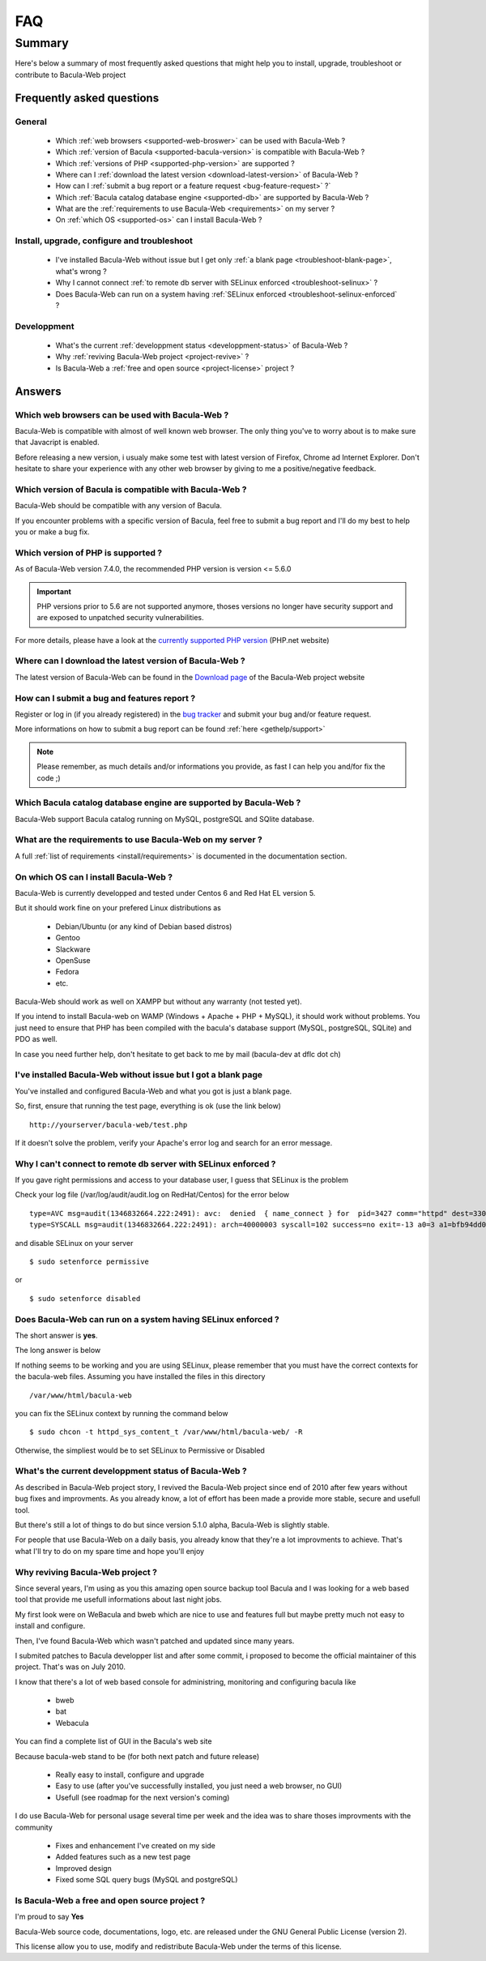.. _gethelp/faq:

####
FAQ
####

*******
Summary
*******

Here's below a summary of most frequently asked questions that might help you to install, upgrade, troubleshoot or contribute to Bacula-Web project

Frequently asked questions
==========================

General
-------

  * Which :ref:`web browsers <supported-web-broswer>` can be used with Bacula-Web ?
  * Which :ref:`version of Bacula <supported-bacula-version>` is compatible with Bacula-Web ?
  * Which :ref:`versions of PHP <supported-php-version>` are supported ?
  * Where can I :ref:`download the latest version <download-latest-version>` of Bacula-Web ?
  * How can I :ref:`submit a bug report or a feature request <bug-feature-request>` ?`
  * Which :ref:`Bacula catalog database engine <supported-db>` are supported by Bacula-Web ?
  * What are the :ref:`requirements to use Bacula-Web <requirements>` on my server ?
  * On :ref:`which OS <supported-os>` can I install Bacula-Web ?

Install, upgrade, configure and troubleshoot
--------------------------------------------

  * I've installed Bacula-Web without issue but I get only :ref:`a blank page <troubleshoot-blank-page>`, what's wrong ?
  * Why I cannot connect :ref:`to remote db server with SELinux enforced <troubleshoot-selinux>` ?
  * Does Bacula-Web can run on a system having :ref:`SELinux enforced <troubleshoot-selinux-enforced` ?

Developpment
------------

  * What's the current :ref:`developpment status <developpment-status>` of Bacula-Web ?
  * Why :ref:`reviving Bacula-Web project <project-revive>` ?
  * Is Bacula-Web a :ref:`free and open source <project-license>` project ?

Answers
=======

.. _supported-web-broswer:

Which web browsers can be used with Bacula-Web ?
------------------------------------------------

Bacula-Web is compatible with almost of well known web browser. The only thing you've to worry about is to make sure that Javacript is enabled.

Before releasing a new version, i usualy make some test with latest version of Firefox, Chrome ad Internet Explorer.
Don't hesitate to share your experience with any other web browser by giving to me a positive/negative feedback.

.. _supported-bacula-version:

Which version of Bacula is compatible with Bacula-Web ?
-------------------------------------------------------

Bacula-Web should be compatible with any version of Bacula.

If you encounter problems with a specific version of Bacula, feel free to submit a bug report and I'll do my best to help you or make a bug fix.

.. _supported-php-version:

Which version of PHP is supported ?
-----------------------------------

As of Bacula-Web version 7.4.0, the recommended PHP version is version <= 5.6.0 

.. important:: PHP versions prior to 5.6 are not supported anymore, thoses versions no longer have security support and are exposed to unpatched security vulnerabilities.

For more details, please have a look at the `currently supported PHP version`_ (PHP.net website)

.. _currently supported PHP version: http://php.net/supported-versions.php

.. _download-latest-version:

Where can I download the latest version of Bacula-Web ?
-------------------------------------------------------

The latest version of Bacula-Web can be found in the `Download page`_ of the Bacula-Web project website

.. _Download page: http://bacula-web.org/download.html

.. _bug-feature-request:

How can I submit a bug and features report ?
--------------------------------------------

Register or log in (if you already registered) in the `bug tracker`_ and submit your bug and/or feature request.

.. _bug tracker: http://bugs.bacula-web.org

More informations on how to submit a bug report can be found :ref:`here <gethelp/support>`

.. note:: Please remember, as much details and/or informations you provide, as fast I can help you and/for fix the code ;)

.. _supported-db:

Which Bacula catalog database engine are supported by Bacula-Web ?
------------------------------------------------------------------

Bacula-Web support Bacula catalog running on MySQL, postgreSQL and SQlite database.

.. _requirements:

What are the requirements to use Bacula-Web on my server ?
----------------------------------------------------------

A full :ref:`list of requirements <install/requirements>` is documented in the documentation section.

.. _supported-os:

On which OS can I install Bacula-Web ?
--------------------------------------

Bacula-Web is currently developped and tested under Centos 6 and Red Hat EL version 5.

But it should work fine on your prefered Linux distributions as

  * Debian/Ubuntu (or any kind of Debian based distros)
  * Gentoo
  * Slackware
  * OpenSuse
  * Fedora
  * etc.

Bacula-Web should work as well on XAMPP but without any warranty (not tested yet).

If you intend to install Bacula-web on WAMP (Windows + Apache + PHP + MySQL), it should work without problems. 
You just need to ensure that PHP has been compiled with the bacula's database support (MySQL, postgreSQL, SQLite) and PDO as well.

In case you need further help, don't hesitate to get back to me by mail (bacula-dev at dflc dot ch)

.. _troubleshoot-blank-page:

I've installed Bacula-Web without issue but I got a blank page
--------------------------------------------------------------

You've installed and configured Bacula-Web and what you got is just a blank page.

So, first, ensure that running the test page, everything is ok (use the link below)

::

  http://yourserver/bacula-web/test.php

If it doesn't solve the problem, verify your Apache's error log and search for an error message.

.. _troubleshoot-selinux:

Why I can't connect to remote db server with SELinux enforced ?
---------------------------------------------------------------

If you gave right permissions and access to your database user, I guess that SELinux is the problem

Check your log file (/var/log/audit/audit.log on RedHat/Centos) for the error below

::

  type=AVC msg=audit(1346832664.222:2491): avc:  denied  { name_connect } for  pid=3427 comm="httpd" dest=3306 scontext=unconfined_u:system_r:httpd_t:s0 tcontext=system_u:object_r:mysqld_port_t:s0 tclass=tcp_socket
  type=SYSCALL msg=audit(1346832664.222:2491): arch=40000003 syscall=102 success=no exit=-13 a0=3 a1=bfb94dd0 a2=b63d80c0 a3=c items=0 ppid=3421 pid=3427 auid=0 uid=48 gid=48 euid=48 suid=48 fsuid=48 egid=48 sgid=48 fsgid=48 tty=(none) ses=32 comm="httpd" exe="/usr/sbin/httpd" subj=unconfined_u:system_r:httpd_t:s0 key=(null)

and disable SELinux on your server

::

  $ sudo setenforce permissive

or

::

  $ sudo setenforce disabled

.. _troubleshoot-selinux-enforced:

Does Bacula-Web can run on a system having SELinux enforced ?
-------------------------------------------------------------

The short answer is **yes**.

The long answer is below

If nothing seems to be working and you are using SELinux, please remember that you must have the correct contexts for the bacula-web files. Assuming you have installed the files in this directory

:: 

  /var/www/html/bacula-web

you can fix the SELinux context by running the command below

::

  $ sudo chcon -t httpd_sys_content_t /var/www/html/bacula-web/ -R

Otherwise, the simpliest would be to set SELinux to Permissive or Disabled

.. _developpment-status:

What's the current developpment status of Bacula-Web ?
------------------------------------------------------

As described in Bacula-Web project story, I revived the Bacula-Web project since end of 2010 after few years without bug fixes and improvments.
As you already know, a lot of effort has been made a provide more stable, secure and usefull tool.

But there's still a lot of things to do but since version 5.1.0 alpha, Bacula-Web is slightly stable.

For people that use Bacula-Web on a daily basis, you already know that they're a lot improvments to achieve.
That's what I'll try to do on my spare time and hope you'll enjoy

.. _project-revive:

Why reviving Bacula-Web project ?
---------------------------------

Since several years, I'm using as you this amazing open source backup tool Bacula and I was looking for a web based tool that provide me usefull informations about last night jobs.

My first look were on WeBacula and bweb which are nice to use and features full but maybe pretty much not easy to install and configure.

Then, I've found Bacula-Web which wasn't patched and updated since many years.

I submited patches to Bacula developper list and after some commit, i proposed to become the official maintainer of this project. That's was on July 2010.

I know that there's a lot of web based console for administring, monitoring and configuring bacula like

  * bweb
  * bat
  * Webacula

You can find a complete list of GUI in the Bacula's web site

Because bacula-web stand to be (for both next patch and future release)

  * Really easy to install, configure and upgrade
  * Easy to use (after you've successfully installed, you just need a web browser, no GUI)
  * Usefull (see roadmap for the next version's coming)

I do use Bacula-Web for personal usage several time per week and the idea was to share thoses improvments with the community

  * Fixes and enhancement I've created on my side
  * Added features such as a new test page
  * Improved design
  * Fixed some SQL query bugs (MySQL and postgreSQL)

.. _project-license:

Is Bacula-Web a free and open source project ?
----------------------------------------------

I'm proud to say **Yes**

Bacula-Web source code, documentations, logo, etc. are released under the GNU General Public License (version 2).

This license allow you to use, modify and redistribute Bacula-Web under the terms of this license.
